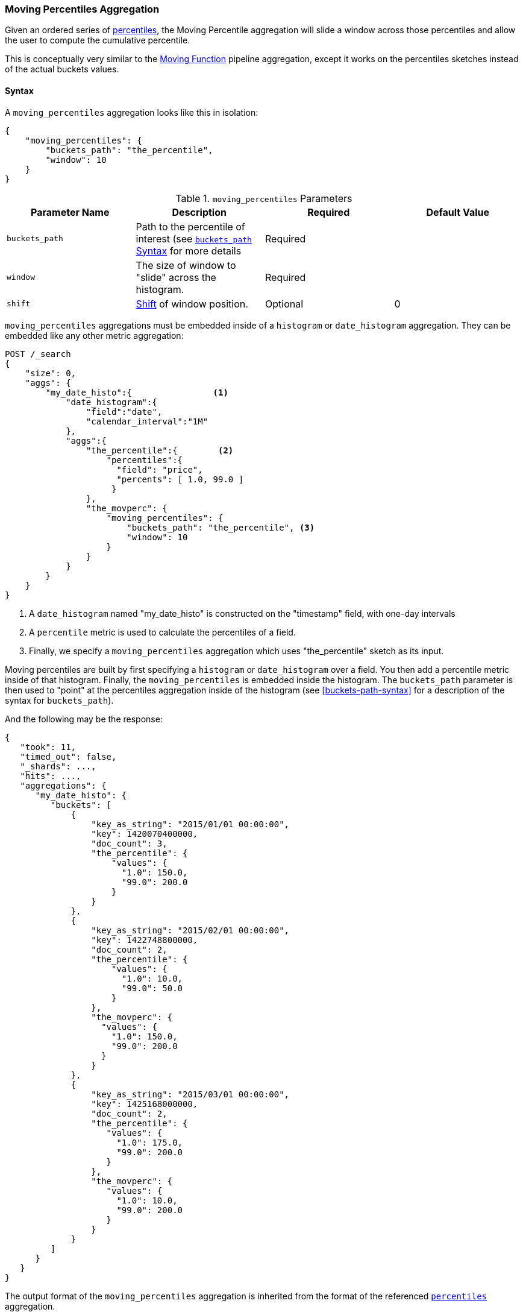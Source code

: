 [role="xpack"]
[testenv="basic"]
[[search-aggregations-pipeline-moving-percentiles-aggregation]]
=== Moving Percentiles Aggregation

Given an ordered series of <<search-aggregations-metrics-percentile-aggregation, percentiles>>, the Moving Percentile aggregation
will slide a window across those percentiles and allow the user to compute the cumulative percentile.

This is conceptually very similar to the <<search-aggregations-pipeline-movfn-aggregation, Moving Function>> pipeline aggregation,
except it works on the percentiles sketches instead of the actual buckets values.

==== Syntax

A `moving_percentiles` aggregation looks like this in isolation:

[source,js]
--------------------------------------------------
{
    "moving_percentiles": {
        "buckets_path": "the_percentile",
        "window": 10
    }
}
--------------------------------------------------
// NOTCONSOLE

[[moving-percentiles-params]]
.`moving_percentiles` Parameters
[options="header"]
|===
|Parameter Name |Description |Required |Default Value
|`buckets_path` |Path to the percentile of interest (see <<buckets-path-syntax, `buckets_path` Syntax>> for more details |Required |
|`window` |The size of window to "slide" across the histogram. |Required |
|`shift` |<<shift-parameter, Shift>> of window position. |Optional | 0
|===

`moving_percentiles` aggregations must be embedded inside of a `histogram` or `date_histogram` aggregation.  They can be
embedded like any other metric aggregation:

[source,console]
--------------------------------------------------
POST /_search
{
    "size": 0,
    "aggs": {
        "my_date_histo":{                <1>
            "date_histogram":{
                "field":"date",
                "calendar_interval":"1M"
            },
            "aggs":{
                "the_percentile":{        <2>
                    "percentiles":{
                      "field": "price",
                      "percents": [ 1.0, 99.0 ]
                     }
                },
                "the_movperc": {
                    "moving_percentiles": {
                        "buckets_path": "the_percentile", <3>
                        "window": 10
                    }
                }
            }
        }
    }
}
--------------------------------------------------
// TEST[setup:sales]

<1> A `date_histogram` named "my_date_histo" is constructed on the "timestamp" field, with one-day intervals
<2> A `percentile` metric is used to calculate the percentiles of a field.
<3> Finally, we specify a `moving_percentiles` aggregation which uses "the_percentile" sketch as its input.

Moving percentiles are built by first specifying a `histogram` or `date_histogram` over a field.  You  then add
a percentile metric inside of that histogram.  Finally, the `moving_percentiles` is embedded inside the histogram.
The `buckets_path` parameter is then used to "point" at the percentiles aggregation inside of the histogram (see
<<buckets-path-syntax>> for a description of the syntax for `buckets_path`).

And the following may be the response:

[source,console-result]
--------------------------------------------------
{
   "took": 11,
   "timed_out": false,
   "_shards": ...,
   "hits": ...,
   "aggregations": {
      "my_date_histo": {
         "buckets": [
             {
                 "key_as_string": "2015/01/01 00:00:00",
                 "key": 1420070400000,
                 "doc_count": 3,
                 "the_percentile": {
                     "values": {
                       "1.0": 150.0,
                       "99.0": 200.0
                     }
                 }
             },
             {
                 "key_as_string": "2015/02/01 00:00:00",
                 "key": 1422748800000,
                 "doc_count": 2,
                 "the_percentile": {
                     "values": {
                       "1.0": 10.0,
                       "99.0": 50.0
                     }
                 },
                 "the_movperc": {
                   "values": {
                     "1.0": 150.0,
                     "99.0": 200.0
                   }
                 }
             },
             {
                 "key_as_string": "2015/03/01 00:00:00",
                 "key": 1425168000000,
                 "doc_count": 2,
                 "the_percentile": {
                    "values": {
                      "1.0": 175.0,
                      "99.0": 200.0
                    }
                 },
                 "the_movperc": {
                    "values": {
                      "1.0": 10.0,
                      "99.0": 200.0
                    }
                 }
             }
         ]
      }
   }
}
--------------------------------------------------
// TESTRESPONSE[s/"took": 11/"took": $body.took/]
// TESTRESPONSE[s/"_shards": \.\.\./"_shards": $body._shards/]
// TESTRESPONSE[s/"hits": \.\.\./"hits": $body.hits/]

The output format of the `moving_percentiles` aggregation is inherited from the format of the referenced
<<search-aggregations-metrics-percentile-aggregation,`percentiles`>> aggregation.

Moving percentiles pipeline aggregations always run with `skip` gap policy.


[[shift-parameter]]
==== shift parameter

By default (with `shift = 0`), the window that is offered for calculation is the last `n` values excluding the current bucket.
Increasing `shift` by 1 moves starting window position by `1` to the right.

- To include current bucket to the window, use `shift = 1`.
- For center alignment (`n / 2` values before and after the current bucket), use `shift = window / 2`.
- For right alignment (`n` values after the current bucket), use `shift = window`.

If either of window edges moves outside the borders of data series, the window shrinks to include available values only.

